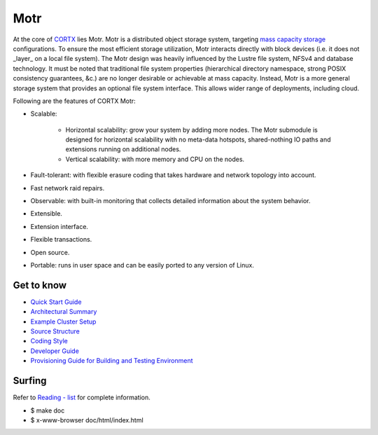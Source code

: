 
=====
Motr
=====

.. Slack Badge  - https://img.shields.io/badge/chat-on%20Slack-blu

.. image:: https://img.shields.io/badge/chat-on%20Slack-blue
        :target: https://join.slack.com/t/cortxcommunity/shared_invite/zt-femhm3zm-yiCs5V9NBxh89a_709FFXQ?
        :alt: Slack chat badge

.. Codacy Badge - https://api.codacy.com/project/badge

.. image:: https://api.codacy.com/project/badge/Grade/e047436e66e54d67b911294ad7fe8b4a
        :target: https://app.codacy.com/gh/Seagate/cortx-motr?utm_source=github.com&utm_medium=referral&utm_content=Seagate/cortx-motr&utm_campaign=Badge_Grade
         :alt: Codacy Badge 
        
.. License Badge - https://img.shields.io/badge/License-Apache%202.0-blue.svg

.. image:: https://img.shields.io/badge/License-Apache%202.0-blue.svg
        :target: https://github.com/pujamudaliar/cortx-motr/blob/main/LICENCE
        :alt: License Badge

At the core of `CORTX <https://github.com/Seagate/cortx>`_ lies Motr.  Motr is a distributed object storage system, targeting `mass capacity storage <https://www.seagate.com/products/storage/object-storage-software/>`_
configurations. To ensure the most efficient storage utilization, Motr interacts directly with block devices (i.e. it does not _layer_ on a local file system).  The Motr design was heavily influenced by the Lustre file system, NFSv4 and database technology. It must be noted that traditional file system properties (hierarchical directory namespace, strong POSIX consistency guarantees, &c.) are no longer desirable or achievable at mass capacity. Instead, Motr is a more general storage system that provides an optional file system interface. This allows wider range of deployments, including cloud.

Following are the features of CORTX Motr:

- Scalable:

        - Horizontal scalability: grow your system by adding more nodes. The Motr submodule is designed for horizontal scalability with no meta-data hotspots, shared-nothing IO paths and extensions running on additional nodes.
        - Vertical scalability: with more memory and CPU on the nodes.
- Fault-tolerant: with flexible erasure coding that takes hardware and network topology into account.
- Fast network raid repairs.
- Observable: with built-in monitoring that collects detailed information about the system behavior.
- Extensible.
- Extension interface.
- Flexible transactions.
- Open source.
- Portable: runs in user space and can be easily ported to any version of Linux.

Get to know
===========

- `Quick Start Guide </doc/Quick-Start-Guide.rst>`_

- `Architectural Summary </doc/motr-in-prose.md>`_

- `Example Cluster Setup <https://github.com/Seagate/cortx-motr/discussions/285>`_

- `Source Structure </doc/source-structure.md>`_

- `Coding Style </doc/coding-style.md>`_

- `Developer Guide </doc/motr-developer-guide.md>`_

- `Provisioning Guide for Building and Testing Environment </scripts/provisioning/README.md>`_

Surfing
=======
Refer to `Reading - list </doc/reading-list.md>`_ for complete information.

- $ make doc

- $ x-www-browser doc/html/index.html
